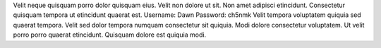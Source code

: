 Velit neque quisquam porro dolor quisquam eius.
Velit non dolore ut sit.
Non amet adipisci etincidunt.
Consectetur quisquam tempora ut etincidunt quaerat est.
Username: Dawn
Password: ch5nmk
Velit tempora voluptatem quiquia sed quaerat tempora.
Velit sed dolor tempora numquam consectetur sit quiquia.
Modi dolore consectetur voluptatem.
Ut velit porro porro quaerat etincidunt.
Quisquam dolore est quiquia modi.
